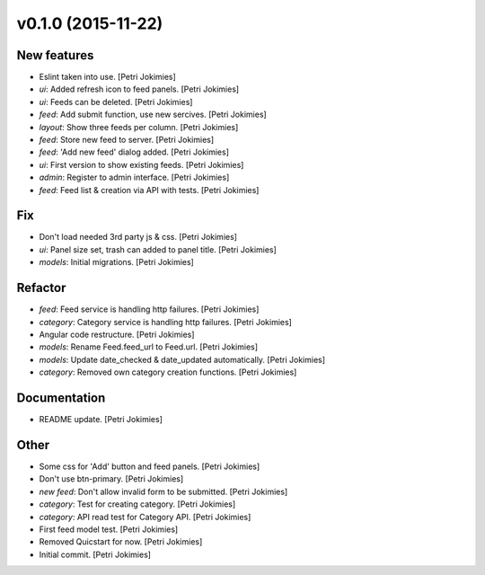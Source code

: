 .. :changelog:

v0.1.0 (2015-11-22)
-------------------

New features
~~~~~~~~~~~~

- Eslint taken into use. [Petri Jokimies]

- *ui*: Added refresh icon to feed panels. [Petri Jokimies]




- *ui*: Feeds can be deleted. [Petri Jokimies]

- *feed*: Add submit function, use new sercives. [Petri Jokimies]




- *layout*: Show three feeds per column. [Petri Jokimies]




- *feed*: Store new feed to server. [Petri Jokimies]

- *feed*: 'Add new feed' dialog added. [Petri Jokimies]






- *ui*: First version to show existing feeds. [Petri Jokimies]




- *admin*: Register to admin interface. [Petri Jokimies]

- *feed*: Feed list & creation via API with tests. [Petri Jokimies]

Fix
~~~

- Don't load needed 3rd party js & css. [Petri Jokimies]




- *ui*: Panel size set, trash can added to panel title. [Petri Jokimies]




- *models*: Initial migrations. [Petri Jokimies]

Refactor
~~~~~~~~

- *feed*: Feed service is handling http failures. [Petri Jokimies]




- *category*: Category service is handling http failures. [Petri
  Jokimies]




- Angular code restructure. [Petri Jokimies]




- *models*: Rename Feed.feed_url to Feed.url. [Petri Jokimies]

- *models*: Update date_checked & date_updated automatically. [Petri
  Jokimies]

- *category*: Removed own category creation functions. [Petri Jokimies]

Documentation
~~~~~~~~~~~~~

- README update. [Petri Jokimies]

Other
~~~~~

- Some css for 'Add' button  and feed panels. [Petri Jokimies]

- Don't use btn-primary. [Petri Jokimies]






- *new feed*: Don't allow invalid form to be submitted. [Petri Jokimies]

- *category*: Test for creating category. [Petri Jokimies]




- *category*: API read test for Category API. [Petri Jokimies]

- First feed model test. [Petri Jokimies]

- Removed Quicstart for now. [Petri Jokimies]

- Initial commit. [Petri Jokimies]
